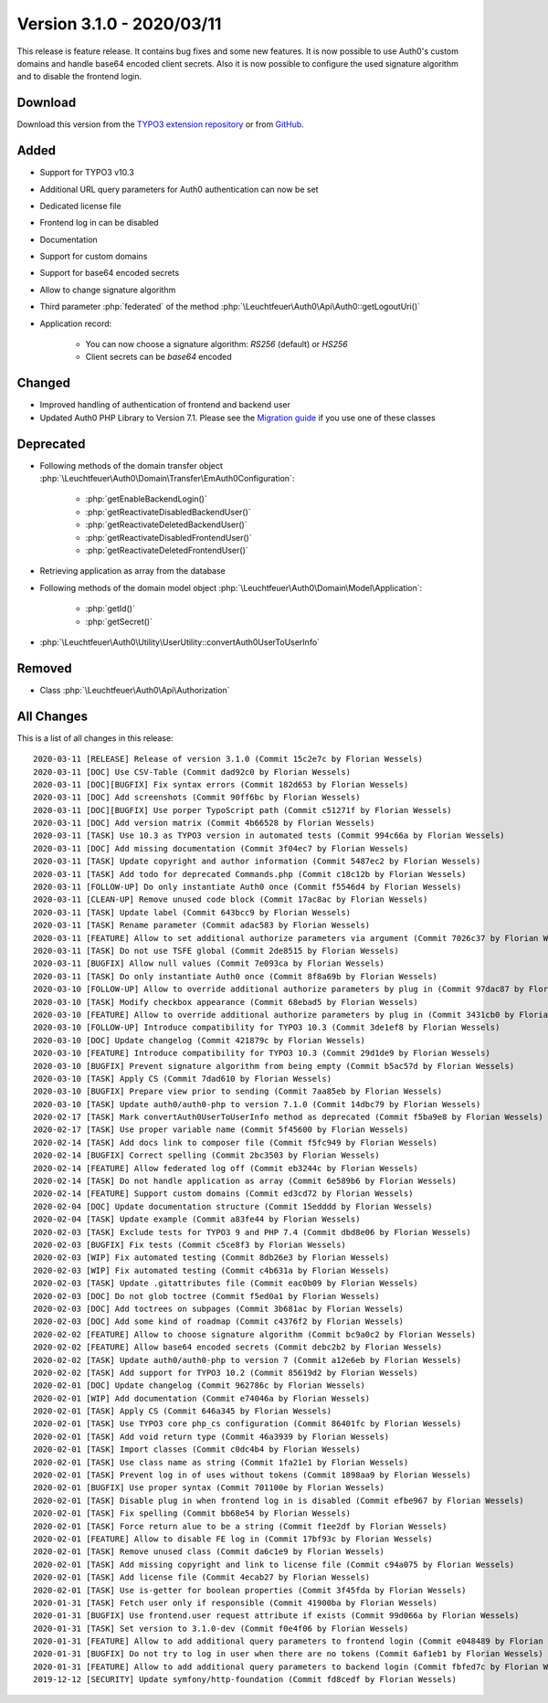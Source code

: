 ﻿.. include:: ../../Includes.txt

==========================
Version 3.1.0 - 2020/03/11
==========================

This release is feature release. It contains bug fixes and some new features. It is now possible to use Auth0's custom domains and
handle base64 encoded client secrets. Also it is now possible to configure the used signature algorithm and to disable the
frontend login.

Download
========

Download this version from the `TYPO3 extension repository <https://extensions.typo3.org/extension/auth0/>`__ or from
`GitHub <https://github.com/Leuchtfeuer/auth0-for-typo3/releases/tag/v3.1.0>`__.

Added
=====

* Support for TYPO3 v10.3
* Additional URL query parameters for Auth0 authentication can now be set
* Dedicated license file
* Frontend log in can be disabled
* Documentation
* Support for custom domains
* Support for base64 encoded secrets
* Allow to change signature algorithm
* Third parameter :php:`federated` of the method :php:`\Leuchtfeuer\Auth0\Api\Auth0::getLogoutUri()`
* Application record:

   * You can now choose a signature algorithm: `RS256` (default) or `HS256`
   * Client secrets can be `base64` encoded

Changed
=======

* Improved handling of authentication of frontend and backend user
* Updated Auth0 PHP Library to Version 7.1. Please see the
  `Migration guide <https://github.com/auth0/auth0-PHP/blob/master/MIGRATE-v5-TO-v7.md>`__ if you use one of these classes

Deprecated
==========

* Following methods of the domain transfer object :php:`\Leuchtfeuer\Auth0\Domain\Transfer\EmAuth0Configuration`:

   * :php:`getEnableBackendLogin()`
   * :php:`getReactivateDisabledBackendUser()`
   * :php:`getReactivateDeletedBackendUser()`
   * :php:`getReactivateDisabledFrontendUser()`
   * :php:`getReactivateDeletedFrontendUser()`

* Retrieving application as array from the database
* Following methods of the domain model object :php:`\Leuchtfeuer\Auth0\Domain\Model\Application`:

   * :php:`getId()`
   * :php:`getSecret()`

* :php:`\Leuchtfeuer\Auth0\Utility\UserUtility::convertAuth0UserToUserInfo`

Removed
=======

* Class :php:`\Leuchtfeuer\Auth0\Api\Authorization`

All Changes
===========

This is a list of all changes in this release::

   2020-03-11 [RELEASE] Release of version 3.1.0 (Commit 15c2e7c by Florian Wessels)
   2020-03-11 [DOC] Use CSV-Table (Commit dad92c0 by Florian Wessels)
   2020-03-11 [DOC][BUGFIX] Fix syntax errors (Commit 182d653 by Florian Wessels)
   2020-03-11 [DOC] Add screenshots (Commit 90ff6bc by Florian Wessels)
   2020-03-11 [DOC][BUGFIX] Use porper TypoScript path (Commit c51271f by Florian Wessels)
   2020-03-11 [DOC] Add version matrix (Commit 4b66528 by Florian Wessels)
   2020-03-11 [TASK] Use 10.3 as TYPO3 version in automated tests (Commit 994c66a by Florian Wessels)
   2020-03-11 [DOC] Add missing documentation (Commit 3f04ec7 by Florian Wessels)
   2020-03-11 [TASK] Update copyright and author information (Commit 5487ec2 by Florian Wessels)
   2020-03-11 [TASK] Add todo for deprecated Commands.php (Commit c18c12b by Florian Wessels)
   2020-03-11 [FOLLOW-UP] Do only instantiate Auth0 once (Commit f5546d4 by Florian Wessels)
   2020-03-11 [CLEAN-UP] Remove unused code block (Commit 17ac8ac by Florian Wessels)
   2020-03-11 [TASK] Update label (Commit 643bcc9 by Florian Wessels)
   2020-03-11 [TASK] Rename parameter (Commit adac583 by Florian Wessels)
   2020-03-11 [FEATURE] Allow to set additional authorize parameters via argument (Commit 7026c37 by Florian Wessels)
   2020-03-11 [TASK] Do not use TSFE global (Commit 2de8515 by Florian Wessels)
   2020-03-11 [BUGFIX] Allow null values (Commit 7e093ca by Florian Wessels)
   2020-03-11 [TASK] Do only instantiate Auth0 once (Commit 8f8a69b by Florian Wessels)
   2020-03-10 [FOLLOW-UP] Allow to override additional authorize parameters by plug in (Commit 97dac87 by Florian Wessels)
   2020-03-10 [TASK] Modify checkbox appearance (Commit 68ebad5 by Florian Wessels)
   2020-03-10 [FEATURE] Allow to override additional authorize parameters by plug in (Commit 3431cb0 by Florian Wessels)
   2020-03-10 [FOLLOW-UP] Introduce compatibility for TYPO3 10.3 (Commit 3de1ef8 by Florian Wessels)
   2020-03-10 [DOC] Update changelog (Commit 421879c by Florian Wessels)
   2020-03-10 [FEATURE] Introduce compatibility for TYPO3 10.3 (Commit 29d1de9 by Florian Wessels)
   2020-03-10 [BUGFIX] Prevent signature algorithm from being empty (Commit b5ac57d by Florian Wessels)
   2020-03-10 [TASK] Apply CS (Commit 7dad610 by Florian Wessels)
   2020-03-10 [BUGFIX] Prepare view prior to sending (Commit 7aa85eb by Florian Wessels)
   2020-03-10 [TASK] Update auth0/auth0-php to version 7.1.0 (Commit 14dbc79 by Florian Wessels)
   2020-02-17 [TASK] Mark convertAuth0UserToUserInfo method as deprecated (Commit f5ba9e8 by Florian Wessels)
   2020-02-17 [TASK] Use proper variable name (Commit 5f45600 by Florian Wessels)
   2020-02-14 [TASK] Add docs link to composer file (Commit f5fc949 by Florian Wessels)
   2020-02-14 [BUGFIX] Correct spelling (Commit 2bc3503 by Florian Wessels)
   2020-02-14 [FEATURE] Allow federated log off (Commit eb3244c by Florian Wessels)
   2020-02-14 [TASK] Do not handle application as array (Commit 6e589b6 by Florian Wessels)
   2020-02-14 [FEATURE] Support custom domains (Commit ed3cd72 by Florian Wessels)
   2020-02-04 [DOC] Update documentation structure (Commit 15edddd by Florian Wessels)
   2020-02-04 [TASK] Update example (Commit a83fe44 by Florian Wessels)
   2020-02-03 [TASK] Exclude tests for TYPO3 9 and PHP 7.4 (Commit dbd8e06 by Florian Wessels)
   2020-02-03 [BUGFIX] Fix tests (Commit c5ce8f3 by Florian Wessels)
   2020-02-03 [WIP] Fix automated testing (Commit 8db26e3 by Florian Wessels)
   2020-02-03 [WIP] Fix automated testing (Commit c4b631a by Florian Wessels)
   2020-02-03 [TASK] Update .gitattributes file (Commit eac0b09 by Florian Wessels)
   2020-02-03 [DOC] Do not glob toctree (Commit f5ed0a1 by Florian Wessels)
   2020-02-03 [DOC] Add toctrees on subpages (Commit 3b681ac by Florian Wessels)
   2020-02-03 [DOC] Add some kind of roadmap (Commit c4376f2 by Florian Wessels)
   2020-02-02 [FEATURE] Allow to choose signature algorithm (Commit bc9a0c2 by Florian Wessels)
   2020-02-02 [FEATURE] Allow base64 encoded secrets (Commit debc2b2 by Florian Wessels)
   2020-02-02 [TASK] Update auth0/auth0-php to version 7 (Commit a12e6eb by Florian Wessels)
   2020-02-02 [TASK] Add support for TYPO3 10.2 (Commit 85619d2 by Florian Wessels)
   2020-02-01 [DOC] Update changelog (Commit 962786c by Florian Wessels)
   2020-02-01 [WIP] Add documentation (Commit e74046a by Florian Wessels)
   2020-02-01 [TASK] Apply CS (Commit 646a345 by Florian Wessels)
   2020-02-01 [TASK] Use TYPO3 core php_cs configuration (Commit 86401fc by Florian Wessels)
   2020-02-01 [TASK] Add void return type (Commit 46a3939 by Florian Wessels)
   2020-02-01 [TASK] Import classes (Commit c0dc4b4 by Florian Wessels)
   2020-02-01 [TASK] Use class name as string (Commit 1fa21e1 by Florian Wessels)
   2020-02-01 [TASK] Prevent log in of uses without tokens (Commit 1898aa9 by Florian Wessels)
   2020-02-01 [BUGFIX] Use proper syntax (Commit 701100e by Florian Wessels)
   2020-02-01 [TASK] Disable plug in when frontend log in is disabled (Commit efbe967 by Florian Wessels)
   2020-02-01 [TASK] Fix spelling (Commit bb68e54 by Florian Wessels)
   2020-02-01 [TASK] Force return alue to be a string (Commit f1ee2df by Florian Wessels)
   2020-02-01 [FEATURE] Allow to disable FE log in (Commit 17bf93c by Florian Wessels)
   2020-02-01 [TASK] Remove unused class (Commit da6c1e9 by Florian Wessels)
   2020-02-01 [TASK] Add missing copyright and link to license file (Commit c94a075 by Florian Wessels)
   2020-02-01 [TASK] Add license file (Commit 4ecab27 by Florian Wessels)
   2020-02-01 [TASK] Use is-getter for boolean properties (Commit 3f45fda by Florian Wessels)
   2020-01-31 [TASK] Fetch user only if responsible (Commit 41900ba by Florian Wessels)
   2020-01-31 [BUGFIX] Use frontend.user request attribute if exists (Commit 99d066a by Florian Wessels)
   2020-01-31 [TASK] Set version to 3.1.0-dev (Commit f0e4f06 by Florian Wessels)
   2020-01-31 [FEATURE] Allow to add additional query parameters to frontend login (Commit e048489 by Florian Wessels)
   2020-01-31 [BUGFIX] Do not try to log in user when there are no tokens (Commit 6af1eb1 by Florian Wessels)
   2020-01-31 [FEATURE] Allow to add additional query parameters to backend login (Commit fbfed7c by Florian Wessels)
   2019-12-12 [SECURITY] Update symfony/http-foundation (Commit fd8cedf by Florian Wessels)
